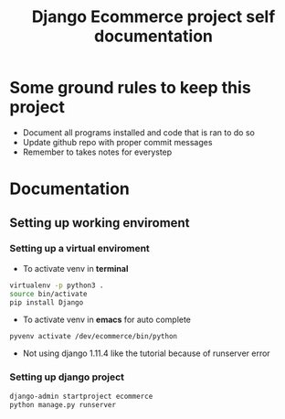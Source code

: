 #+TITLE:  Django Ecommerce project self documentation

* Some ground rules to keep this project
- Document all programs installed and code that is ran to do so
- Update github repo with proper commit messages
- Remember to takes notes for everystep

* Documentation
** Setting up working enviroment
*** Setting up a virtual enviroment
- To activate venv in *terminal*
#+BEGIN_SRC bash
 virtualenv -p python3 .
 source bin/activate
 pip install Django
#+END_SRC

- To activate venv in *emacs* for auto complete
#+BEGIN_SRC elisp
 pyvenv activate /dev/ecommerce/bin/python
#+END_SRC

+ Not using django 1.11.4 like the tutorial because of runserver error
*** Setting up django project
#+BEGIN_SRC bash
django-admin startproject ecommerce
python manage.py runserver
#+END_SRC
